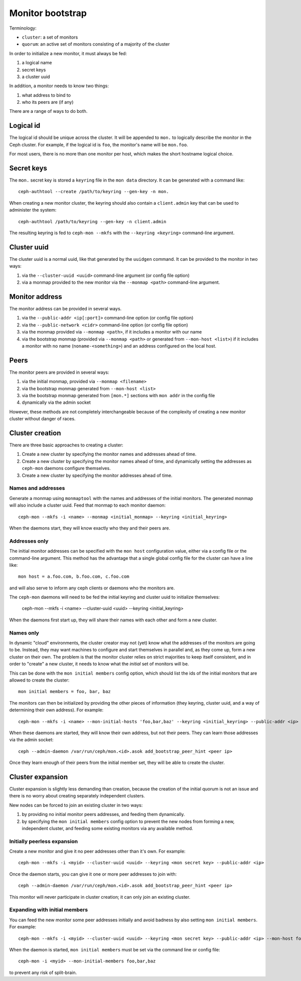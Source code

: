 ===================
 Monitor bootstrap
===================

Terminology:

* ``cluster``: a set of monitors
* ``quorum``: an active set of monitors consisting of a majority of the cluster

In order to initialize a new monitor, it must always be fed:

#. a logical name
#. secret keys
#. a cluster uuid

In addition, a monitor needs to know two things:

#. what address to bind to
#. who its peers are (if any)

There are a range of ways to do both.

Logical id
==========

The logical id should be unique across the cluster.  It will be
appended to ``mon.`` to logically describe the monitor in the Ceph
cluster.  For example, if the logical id is ``foo``, the monitor's
name will be ``mon.foo``.

For most users, there is no more than one monitor per host, which
makes the short hostname logical choice.

Secret keys
===========

The ``mon.`` secret key is stored a ``keyring`` file in the ``mon data`` directory.  It can be generated
with a command like::

        ceph-authtool --create /path/to/keyring --gen-key -n mon.

When creating a new monitor cluster, the keyring should also contain a ``client.admin`` key that can be used
to administer the system::

        ceph-authtool /path/to/keyring --gen-key -n client.admin

The resulting keyring is fed to ``ceph-mon --mkfs`` with the ``--keyring <keyring>`` command-line argument.

Cluster uuid
============

The cluster uuid is a normal uuid, like that generated by the ``uuidgen`` command.  It
can be provided to the monitor in two ways:

#. via the ``--cluster-uuid <uuid>`` command-line argument (or config file option)
#. via a monmap provided to the new monitor via the ``--monmap <path>`` command-line argument.

Monitor address
===============

The monitor address can be provided in several ways.

#. via the ``--public-addr <ip[:port]>`` command-line option (or config file option)
#. via the ``--public-network <cidr>`` command-line option (or config file option)
#. via the monmap provided via ``--monmap <path>``, if it includes a monitor with our name
#. via the bootstrap monmap (provided via ``--monmap <path>`` or generated from ``--mon-host <list>``) if it includes a monitor with no name (``noname-<something>``) and an address configured on the local host.

Peers
=====

The monitor peers are provided in several ways:

#. via the initial monmap, provided via ``--monmap <filename>``
#. via the bootstrap monmap generated from ``--mon-host <list>``
#. via the bootstrap monmap generated from ``[mon.*]`` sections with ``mon addr`` in the config file
#. dynamically via the admin socket

However, these methods are not completely interchangeable because of
the complexity of creating a new monitor cluster without danger of
races.

Cluster creation
================

There are three basic approaches to creating a cluster:

#. Create a new cluster by specifying the monitor names and addresses ahead of time.
#. Create a new cluster by specifying the monitor names ahead of time, and dynamically setting the addresses as ``ceph-mon`` daemons configure themselves.
#. Create a new cluster by specifying the monitor addresses ahead of time.


Names and addresses
-------------------

Generate a monmap using ``monmaptool`` with the names and addresses of the initial
monitors.  The generated monmap will also include a cluster uuid.  Feed that monmap
to each monitor daemon::

        ceph-mon --mkfs -i <name> --monmap <initial_monmap> --keyring <initial_keyring>

When the daemons start, they will know exactly who they and their peers are.


Addresses only
--------------

The initial monitor addresses can be specified with the ``mon host`` configuration value,
either via a config file or the command-line argument.  This method has the advantage that
a single global config file for the cluster can have a line like::

     mon host = a.foo.com, b.foo.com, c.foo.com

and will also serve to inform any ceph clients or daemons who the monitors are.

The ``ceph-mon`` daemons will need to be fed the initial keyring and cluster uuid to 
initialize themselves:

     ceph-mon --mkfs -i <name> --cluster-uuid <uuid> --keyring <initial_keyring>

When the daemons first start up, they will share their names with each other and form a
new cluster.

Names only
----------

In dynamic "cloud" environments, the cluster creator may not (yet)
know what the addresses of the monitors are going to be.  Instead,
they may want machines to configure and start themselves in parallel
and, as they come up, form a new cluster on their own.  The problem is
that the monitor cluster relies on strict majorities to keep itself
consistent, and in order to "create" a new cluster, it needs to know
what the *initial* set of monitors will be.

This can be done with the ``mon initial members`` config option, which
should list the ids of the initial monitors that are allowed to create
the cluster::

     mon initial members = foo, bar, baz

The monitors can then be initialized by providing the other pieces of
information (they keyring, cluster uuid, and a way of determining
their own address).  For example::

     ceph-mon --mkfs -i <name> --mon-initial-hosts 'foo,bar,baz' --keyring <initial_keyring> --public-addr <ip>

When these daemons are started, they will know their own address, but
not their peers.  They can learn those addresses via the admin socket::

     ceph --admin-daemon /var/run/ceph/mon.<id>.asok add_bootstrap_peer_hint <peer ip>

Once they learn enough of their peers from the initial member set,
they will be able to create the cluster.


Cluster expansion
=================

Cluster expansion is slightly less demanding than creation, because
the creation of the initial quorum is not an issue and there is no
worry about creating separately independent clusters.

New nodes can be forced to join an existing cluster in two ways:

#. by providing no initial monitor peers addresses, and feeding them dynamically.
#. by specifying the ``mon initial members`` config option to prevent the new nodes from forming a new, independent cluster, and feeding some existing monitors via any available method.

Initially peerless expansion
----------------------------

Create a new monitor and give it no peer addresses other than it's own.  For
example::

     ceph-mon --mkfs -i <myid> --cluster-uuid <uuid> --keyring <mon secret key> --public-addr <ip>

Once the daemon starts, you can give it one or more peer addresses to join with::

     ceph --admin-daemon /var/run/ceph/mon.<id>.asok add_bootstrap_peer_hint <peer ip>

This monitor will never participate in cluster creation; it can only join an existing
cluster.

Expanding with initial members
------------------------------

You can feed the new monitor some peer addresses initially and avoid badness by also
setting ``mon initial members``.  For example::

     ceph-mon --mkfs -i <myid> --cluster-uuid <uuid> --keyring <mon secret key> --public-addr <ip> --mon-host foo,bar,baz

When the daemon is started, ``mon initial members`` must be set via the command line or config file::

     ceph-mon -i <myid> --mon-initial-members foo,bar,baz

to prevent any risk of split-brain.
  




